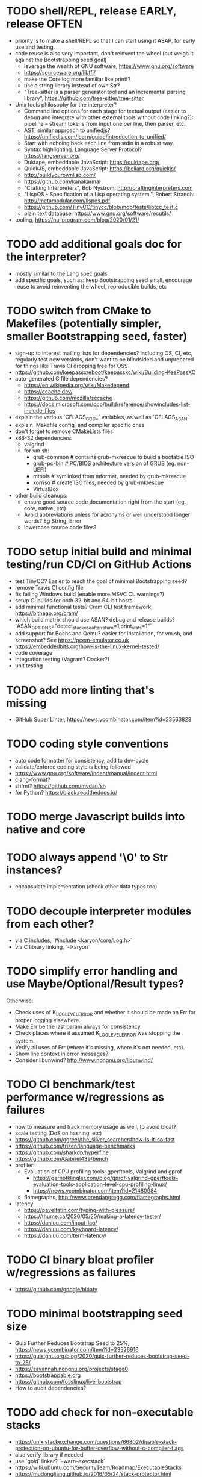 * TODO shell/REPL, release EARLY, release OFTEN

- priority is to make a shell/REPL so that I can start using it ASAP, for early use and testing.
- code reuse is also very important, don't reinvent the wheel (but weigh it against the Bootstrapping seed goal)
  - leverage the wealth of GNU software, https://www.gnu.org/software
  - https://sourceware.org/libffi/
  - make the Core log more familiar like printf?
  - use a string library instead of own Str?
  - "Tree-sitter is a parser generator tool and an incremental parsing library", https://github.com/tree-sitter/tree-sitter
- Unix tools philosophy for the interpreter?
  - Command line options for each stage for textual output (easier to debug and integrate with other external tools without code linking?): pipeline -- stream tokens from input one per line, then parser, etc. 
  - AST, similar approach to unifiedjs? https://unifiedjs.com/learn/guide/introduction-to-unified/
  - Start with echoing back each line from stdin in a robust way.
  - Syntax highlighting. Language Server Protocol? https://langserver.org/
  - Duktape, embeddable JavaScript: https://duktape.org/
  - QuickJS, embeddable JavaScript: https://bellard.org/quickjs/
  - http://buildyourownlisp.com/
  - https://github.com/kanaka/mal
  - "Crafting Interpreters", Bob Nystrom: http://craftinginterpreters.com
  - "LispOS - Specification of a Lisp operating system.", Robert Strandh: http://metamodular.com/lispos.pdf
  - https://github.com/TinyCC/tinycc/blob/mob/tests/libtcc_test.c
  - plain text database, https://www.gnu.org/software/recutils/
- tooling, https://nullprogram.com/blog/2020/01/21/

* TODO add additional goals doc for the interpreter?

- mostly similar to the Lang spec goals
- add specific goals, such as: keep Bootstrapping seed small, encourage reuse to avoid reinventing the wheel, reproducible builds, etc

* TODO switch from CMake to Makefiles (potentially simpler, smaller Bootstrapping seed, faster)

- sign-up to interest mailing lists for dependencies? including OS, CI, etc, regularly test new versions, don't want to be blindsided and unprepared for things like Travis CI dropping free for OSS
- https://github.com/keepassxreboot/keepassxc/wiki/Building-KeePassXC
- auto-generated C file dependencies?
  - https://en.wikipedia.org/wiki/Makedepend
  - https://ccache.dev/
  - https://github.com/mozilla/sccache
  - https://docs.microsoft.com/cpp/build/reference/showincludes-list-include-files
- explain the various `CFLAGS_GCC_*` variables, as well as `CFLAGS_ASAN`
- explain `Makefile.config` and compiler specific ones
- don't forget to remove CMakeLists files
- x86-32 dependencies:
  - valgrind
  - for vm.sh:
    - grub-common # contains grub-mkrescue to build a bootable ISO
    - grub-pc-bin # PC/BIOS architecture version of GRUB (eg. non-UEFI)
    - mtools # symlinked from mformat, needed by grub-mkrescue
    - xorriso # create ISO files, needed by grub-mkrescue
    - VirtualBox
- other build cleanups:
  - ensure good source code documentation right from the start (eg. core, native, etc)
  - Avoid abbreviations unless for acronyms or well understood longer words? Eg String, Error
  - lowercase source code files?

* TODO setup initial build and minimal testing/run CD/CI on GitHub Actions

- test TinyCC? Easier to reach the goal of minimal Bootstrapping seed? 
- remove Travis CI config file 
- fix failing Windows build (enable more MSVC CL warnings?) 
- setup CI builds for both 32-bit and 64-bit hosts
- add minimal functional tests? Cram CLI test framework, https://bitheap.org/cram/
- which build matrix should use ASAN? debug and release builds? `ASAN_OPTIONS="detect_stack_use_after_return=1,print_stats=1"`
- add support for Bochs and Qemu? easier for installation, for vm.sh, and screenshot? See https://pcem-emulator.co.uk
- https://embeddedbits.org/how-is-the-linux-kernel-tested/
- code coverage
- integration testing (Vagrant? Docker?) 
- unit testing

* TODO add more linting that's missing

- GitHub Super Linter, https://news.ycombinator.com/item?id=23563823

* TODO coding style conventions

- auto code formatter for consistency, add to dev-cycle
- validate/enforce coding style is being followed
- https://www.gnu.org/software/indent/manual/indent.html
- clang-format? 
- shfmt? https://github.com/mvdan/sh
- for Python? https://black.readthedocs.io/

* TODO merge Javascript builds into native and core

* TODO always append '\0' to Str instances?

- encapsulate implementation (check other data types too)

* TODO decouple interpreter modules from each other?

- via C includes, `#include <karyon/core/Log.h>`
- via C library linking, `-lkaryon`

* TODO simplify error handling and use Maybe/Optional/Result types?

Otherwise:

- Check uses of K_LOG_LEVEL_ERROR and whether it should be made an Err for proper logging elsewhere.
- Make Err be the last param always for consistency.
- Check places where it assumed K_LOG_LEVEL_ERROR was stopping the system.
- Verify all uses of Err (where it's missing, where it's not needed, etc).
- Show line context in error messages?
- Consider libunwind? http://www.nongnu.org/libunwind/

* TODO CI benchmark/test performance w/regressions as failures

- how to measure and track memory usage as well, to avoid bloat?
- scale testing (DoS on hashing, etc)
- https://github.com/ggreer/the_silver_searcher#how-is-it-so-fast
- https://github.com/trizen/language-benchmarks
- https://github.com/sharkdp/hyperfine
- https://github.com/Gabriel439/bench
- profiler:
  - Evaluation of CPU profiling tools: gperftools, Valgrind and gprof
    - https://gernotklingler.com/blog/gprof-valgrind-gperftools-evaluation-tools-application-level-cpu-profiling-linux/
    - https://news.ycombinator.com/item?id=21480984
  - flamegraphs, http://www.brendangregg.com/flamegraphs.html
- latency
  - https://pavelfatin.com/typing-with-pleasure/
  - https://thume.ca/2020/05/20/making-a-latency-tester/
  - https://danluu.com/input-lag/
  - https://danluu.com/keyboard-latency/
  - https://danluu.com/term-latency/

* TODO CI binary bloat profiler w/regressions as failures

- https://github.com/google/bloaty

* TODO minimal bootstrapping seed size

- Guix Further Reduces Bootstrap Seed to 25%, https://news.ycombinator.com/item?id=23526916
- https://guix.gnu.org/blog/2020/guix-further-reduces-bootstrap-seed-to-25/
- https://savannah.nongnu.org/projects/stage0
- https://bootstrappable.org
- https://github.com/fosslinux/live-bootstrap
- How to audit dependencies?

* TODO add check for non-executable stacks

- https://unix.stackexchange.com/questions/66802/disable-stack-protection-on-ubuntu-for-buffer-overflow-without-c-compiler-flags
- also verify library if needed
- use `gold` linker? `--warn-execstack`
- https://wiki.ubuntu.com/SecurityTeam/Roadmap/ExecutableStacks
- https://mudongliang.github.io/2016/05/24/stack-protector.html
- assembler as well
  - eg. `-Wa,--noexecstack`
  - https://www.airs.com/blog/archives/518
  - https://www.win.tue.nl/~aeb/linux/hh/protection.html

* TODO use other analyzers/sanitizers too? eg. LeakSanitizer, UndefinedBehaviorSanitizer

- https://github.com/google/sanitizers
- https://clang.llvm.org/docs/UndefinedBehaviorSanitizer.html
- memory leaks?
  - https://github.com/google/sanitizers/wiki/AddressSanitizerLeakSanitizer
  - Valgrind? Will it conflict or overlap in functionality with other ones? 

* TODO test memory allocations

- handle out of memory, https://github.com/andrewrk/malcheck

* TODO fuzz/fuzzer/fuzzy testing

- http://lcamtuf.coredump.cx/afl/
- https://gitlab.com/akihe/radamsa
- https://github.com/google/oss-fuzz 

* TODO enable (more?) static code analyzers

- https://developers.redhat.com/blog/2020/03/26/static-analysis-in-gcc-10/
  - "-fanalyzer option in gcc-10", https://news.ycombinator.com/item?id=23103642
- MSVC SAL https://docs.microsoft.com/cpp/code-quality/understanding-sal
- MSVC CL https://docs.microsoft.com/cpp/build/reference/analyze-code-analysis
- https://github.com/returntocorp/semgrep (add spellcheck check) 
- https://clang.llvm.org/extra/clang-tidy/
- Cyclomatic complexity
- https://scan.coverity.com
- https://github.com/SonarSource/sonarqube
- https://www.owasp.org/index.php/Static_Code_Analysis
- https://github.com/google/sanitizers
- http://clang-analyzer.llvm.org
- shellcheck for shell scripts (add to dependencies as well)
- https://yetanotherchris.dev/clean-code/gestalt-principles/
- https://semgrep.dev/

* TODO build documentation

- analyze and document big O time and space complexity
- Doxygen? Too big? 
- check places for missing documentation (eg. `k_Token_parse` should say it's iterative)
- validate link rot (in documentation as well as comments?)
  - https://linkchecker.github.io/linkchecker/
  - https://www.gwern.net/Archiving-URLs#detection
- avoid too many abbreviations
- add a document on the architecture?
  - https://news.ycombinator.com/item?id=26048784
  - https://matklad.github.io//2021/02/06/ARCHITECTURE.md.html
- add code review guidelines? more general than that?
  - eg. "we'll never need more than X of Y"

* TODO make the system more resilient

- warn more instead of aborting
- handle (ignore?) errors during logging
- magnetic amplifier, https://news.ycombinator.com/item?id=23548891

* TODO allow custom memory allocators?

- to not dictate how it's to be used
- https://ziglang.org/documentation/master/#Choosing-an-Allocator

* TODO reproducible builds?

- https://reproducible-builds.org
- https://signal.org/blog/reproducible-android/
- https://savannah.nongnu.org/projects/stage0

* TODO logging of long integers? (eg. 64-bit Multiboot mem region addr/len)

* TODO arbitrary precision arithmetic

- https://bellard.org/libbf/
- https://gmplib.org/

* TODO SSL/TLS protocol

- https://bearssl.org/
